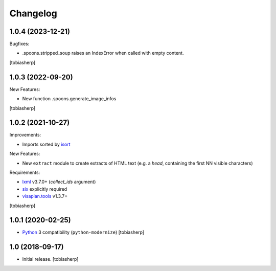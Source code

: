 Changelog
=========


1.0.4 (2023-12-21)
------------------

Bugfixes:

- .spoons.stripped_soup raises an IndexError when called with empty content.

[tobiasherp]


1.0.3 (2022-09-20)
------------------

New Features:

- New function .spoons.generate_image_infos

[tobiasherp]


1.0.2 (2021-10-27)
------------------

Improvements:

- Imports sorted by isort_

New Features:

- New ``extract`` module to create extracts of HTML text
  (e.g. a `head`, containing the first NN visible characters)

Requirements:

- lxml_ v3.7.0+ (`collect_ids` argument)
- six_ explicitly required
- visaplan.tools_ v1.3.7+

[tobiasherp]


1.0.1 (2020-02-25)
------------------

- Python_ 3 compatibility (``python-modernize``)
  [tobiasherp]


1.0 (2018-09-17)
----------------

- Initial release.
  [tobiasherp]

.. _isort: https://pypi.org/project/isort
.. _lxml: https://lxml.de
.. _Python: https://www.python.org
.. _six: https://pypi.org/project/six
.. _visaplan.tools: https://pypi.org/project/visaplan.tools
